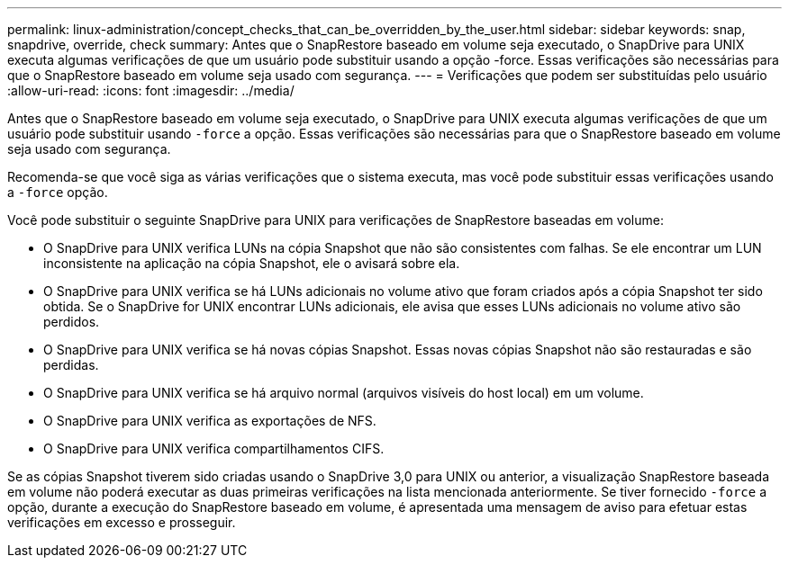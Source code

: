 ---
permalink: linux-administration/concept_checks_that_can_be_overridden_by_the_user.html 
sidebar: sidebar 
keywords: snap, snapdrive, override, check 
summary: Antes que o SnapRestore baseado em volume seja executado, o SnapDrive para UNIX executa algumas verificações de que um usuário pode substituir usando a opção -force. Essas verificações são necessárias para que o SnapRestore baseado em volume seja usado com segurança. 
---
= Verificações que podem ser substituídas pelo usuário
:allow-uri-read: 
:icons: font
:imagesdir: ../media/


[role="lead"]
Antes que o SnapRestore baseado em volume seja executado, o SnapDrive para UNIX executa algumas verificações de que um usuário pode substituir usando `-force` a opção. Essas verificações são necessárias para que o SnapRestore baseado em volume seja usado com segurança.

Recomenda-se que você siga as várias verificações que o sistema executa, mas você pode substituir essas verificações usando a `-force` opção.

Você pode substituir o seguinte SnapDrive para UNIX para verificações de SnapRestore baseadas em volume:

* O SnapDrive para UNIX verifica LUNs na cópia Snapshot que não são consistentes com falhas. Se ele encontrar um LUN inconsistente na aplicação na cópia Snapshot, ele o avisará sobre ela.
* O SnapDrive para UNIX verifica se há LUNs adicionais no volume ativo que foram criados após a cópia Snapshot ter sido obtida. Se o SnapDrive for UNIX encontrar LUNs adicionais, ele avisa que esses LUNs adicionais no volume ativo são perdidos.
* O SnapDrive para UNIX verifica se há novas cópias Snapshot. Essas novas cópias Snapshot não são restauradas e são perdidas.
* O SnapDrive para UNIX verifica se há arquivo normal (arquivos visíveis do host local) em um volume.
* O SnapDrive para UNIX verifica as exportações de NFS.
* O SnapDrive para UNIX verifica compartilhamentos CIFS.


Se as cópias Snapshot tiverem sido criadas usando o SnapDrive 3,0 para UNIX ou anterior, a visualização SnapRestore baseada em volume não poderá executar as duas primeiras verificações na lista mencionada anteriormente. Se tiver fornecido `-force` a opção, durante a execução do SnapRestore baseado em volume, é apresentada uma mensagem de aviso para efetuar estas verificações em excesso e prosseguir.
